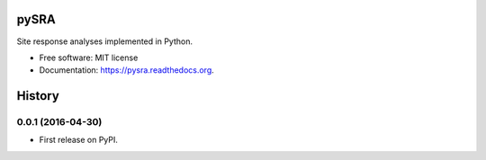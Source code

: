 =====
pySRA
=====

.. image:: https://img.shields.io/pypi/v/pysra.svg
    :target: https://pypi.python.org/pypi/pysra
    :alt: PyPi Cheese Shop

.. image:: https://img.shields.io/travis/arkottke/pysra.svg
    :target: https://travis-ci.org/arkottke/pysra
    :alt: Build Status

.. image:: https://readthedocs.org/projects/pysra/badge/?version=latest&style=flat
    :target: https://pysra.readthedocs.org
    :alt: Documentation Status

.. image:: https://coveralls.io/repos/github/arkottke/pysra/badge.svg?branch=master
    :target: https://coveralls.io/github/arkottke/pysra?branch=master
    :alt: Test Coverage

.. image:: https://landscape.io/github/arkottke/pysra/master/landscape.svg?style=flat
    :target: https://landscape.io/github/arkottke/pysra/master
    :alt: Code Health

.. image:: https://img.shields.io/badge/license-MIT-blue.svg
    :target: https://github.com/arkottke/pysra/blob/master/LICENSE
    :alt: License

Site response analyses implemented in Python.

* Free software: MIT license
* Documentation: https://pysra.readthedocs.org.




=======
History
=======

0.0.1 (2016-04-30)
------------------

* First release on PyPI.


